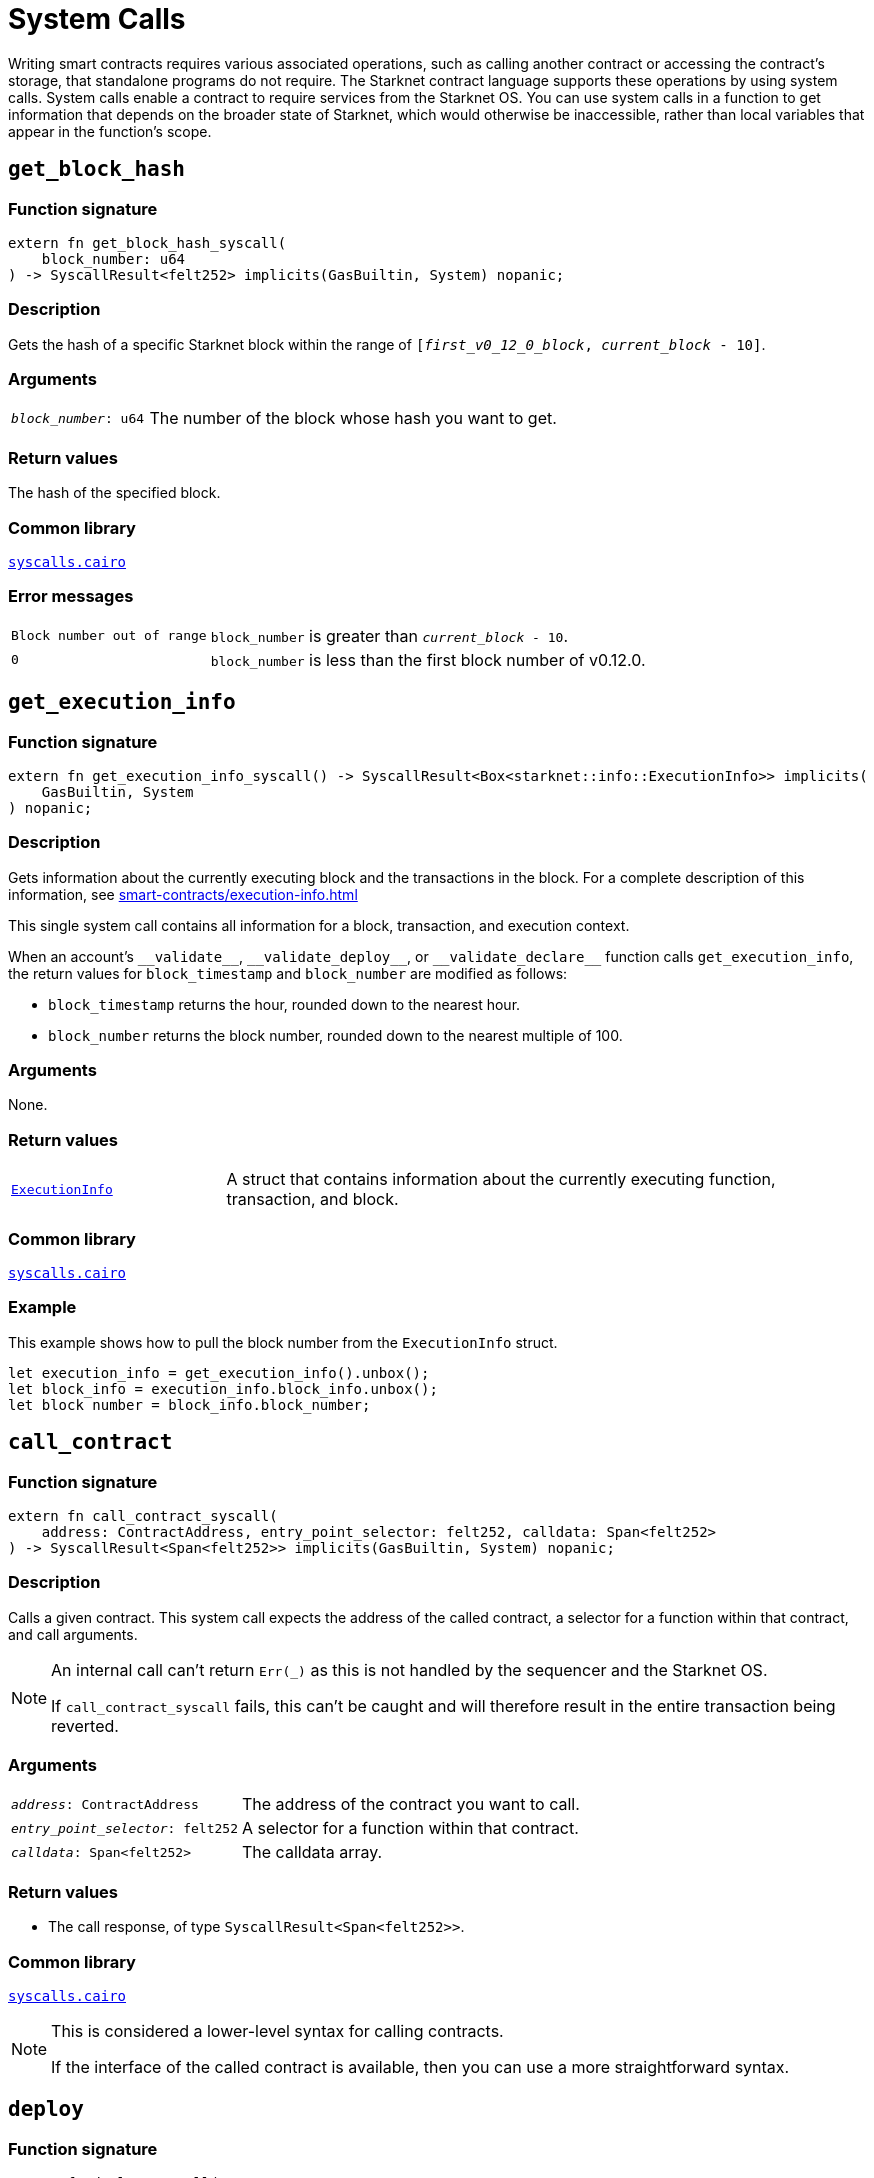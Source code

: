= System Calls

Writing smart contracts requires various associated operations, such as calling another contract or
accessing the contract's storage, that standalone programs do not require. The Starknet contract language supports these operations by using system calls. System calls enable a contract to require services from the Starknet OS. You can use system calls in a function to get information that depends on the broader state of Starknet, which would otherwise be inaccessible, rather than local variables that appear in the function's scope.

[id="get_block_hash"]
== `get_block_hash`

[discrete]
=== Function signature

[source,cairo,subs="+quotes,+macros"]
----
extern fn get_block_hash_syscall(
    block_number: u64
) -> SyscallResult<felt252> implicits(GasBuiltin, System) nopanic;
----

[discrete]
=== Description

Gets the hash of a specific Starknet block within the range of `[__first_v0_12_0_block__, __current_block__ - 10]`.

[discrete]
=== Arguments

[horizontal,labelwidth="25",role="stripes-odd"]
`_block_number_: u64`:: The number of the block whose hash you want to get.

[discrete]
=== Return values

The hash of the specified block.

[discrete]
=== Common library

link:https://github.com/starkware-libs/cairo/blob/0c882679fdb24a818cad19f2c18decbf6ef66153/corelib/src/starknet/syscalls.cairo#L37[`syscalls.cairo`^]

[discrete]
=== Error messages

[horizontal,labelwidth="25",role="stripes-odd"]
`Block number out of range`:: `block_number` is greater than `__current_block__ - 10`.
`0`:: `block_number` is less than the first block number of v0.12.0.


[id="get_execution_info"]
== `get_execution_info`

[discrete]
=== Function signature

[source,cairo,subs="+quotes,+macros"]
----
extern fn get_execution_info_syscall() -> SyscallResult<Box<starknet::info::ExecutionInfo>> implicits(
    GasBuiltin, System
) nopanic;
----

[discrete]
=== Description

Gets information about the currently executing block and the transactions in the block. For a complete description of this information, see xref:smart-contracts/execution-info.adoc[]

This single system call contains all information for a block, transaction, and execution context.

When an account's `+__validate__+`, `+__validate_deploy__+`, or `+__validate_declare__+` function calls `get_execution_info`, the return values for `block_timestamp` and `block_number` are modified as follows:

* `block_timestamp` returns the hour, rounded down to the nearest hour.
* `block_number` returns the block number, rounded down to the nearest multiple of 100.

[discrete]
=== Arguments

None.

[discrete]
=== Return values

[horizontal,labelwidth="25",role="stripes-odd"]
link:https://github.com/starkware-libs/cairo/blob/main/corelib/src/starknet/info.cairo#L8[`ExecutionInfo`]:: A struct that contains information about the currently executing function, transaction, and block.

[discrete]
=== Common library

link:https://github.com/starkware-libs/cairo/blob/cca08c898f0eb3e58797674f20994df0ba641983/corelib/src/starknet/syscalls.cairo#L35[`syscalls.cairo`^]

[discrete]
=== Example

This example shows how to pull the block number from the `ExecutionInfo` struct.
[source,cairo]
----
let execution_info = get_execution_info().unbox();
let block_info = execution_info.block_info.unbox();
let block number = block_info.block_number;
----


[id="call_contract"]
== `call_contract`

[discrete]
=== Function signature

[source,cairo,subs="+quotes,+macros"]
----
extern fn call_contract_syscall(
    address: ContractAddress, entry_point_selector: felt252, calldata: Span<felt252>
) -> SyscallResult<Span<felt252>> implicits(GasBuiltin, System) nopanic;
----

[discrete]
=== Description

Calls a given contract. This system call expects the address of the called contract, a selector for a function within that contract, and call arguments.

[NOTE]
====
An internal call can't return `Err(_)` as this is not handled by the sequencer and the Starknet OS.

If `call_contract_syscall` fails, this can't be caught and will therefore result in the entire transaction being reverted.
====

[discrete]
=== Arguments

[horizontal,labelwidth=35]
`_address_: ContractAddress`:: The address of the contract you want to call.
`_entry_point_selector_: felt252`:: A selector for a function within that contract.
`_calldata_: Span<felt252>`:: The calldata array.

[discrete]
=== Return values

* The call response, of type `SyscallResult<Span<felt252>>`.


[discrete]
=== Common library

link:https://github.com/starkware-libs/cairo/blob/cca08c898f0eb3e58797674f20994df0ba641983/corelib/src/starknet/syscalls.cairo#L10[`syscalls.cairo`^]

[NOTE]
====
This is considered a lower-level syntax for calling contracts.

If the interface of the called contract is available, then you can use a more straightforward syntax.
====

[id="deploy"]
== `deploy`

[discrete]
=== Function signature

[source,cairo,subs="+quotes,+macros"]
----
extern fn deploy_syscall(
    class_hash: ClassHash,
    contract_address_salt: felt252,
    calldata: Span<felt252>,
    deploy_from_zero: bool,
) -> SyscallResult<(ContractAddress, Span::<felt252>)> implicits(GasBuiltin, System) nopanic;
----

[discrete]
=== Description

Deploys a new instance of a previously declared class.

[discrete]
=== Arguments

[horizontal,labelwidth=35]
`_class_hash_: ClassHash`:: The class hash of the contract to be deployed.
`_contract_address_salt_: felt252`:: The salt, an arbitrary value provided by the sender, used in the computation of the xref:smart-contracts/contract-address.adoc[contract's address].
`_calldata_: Span<felt252>`:: The constructor's calldata. An array of felts.
`_deploy_from_zero_: bool`:: A flag that determines whether the deployer’s address affects the computation of the contract address. When not set, or when set to `FALSE`, the caller address is used as the new contract's deployer address. When set to `TRUE`, 0 is used.

[discrete]
=== Return values

* A tuple wrapped with `SyscallResult` where:
** The first element is the address of the deployed contract, of type `ContractAddress`.
** The second element is the response array from the contract's constructor, of type `Span::<felt252>`.

[discrete]
=== Common library

link:https://github.com/starkware-libs/cairo/blob/main/corelib/src/starknet/syscalls.cairo#L20[`syscalls.cairo`^]


[id="emit_event"]
== `emit_event`

[discrete]
=== Function signature

[source,cairo,subs="+quotes,+macros"]
----
extern fn emit_event_syscall(
    keys: Span<felt252>, data: Span<felt252>
) -> SyscallResult<()> implicits(GasBuiltin, System) nopanic;
----

[discrete]
=== Description

Emits an event with a given set of keys and data.

For more information, and for a higher-level syntax for emitting events, see xref:architecture-and-concepts:smart-contracts/starknet-events.adoc[Starknet events].

[discrete]
=== Arguments

[horizontal,labelwidth=35]
`_keys_: Span<felt252>`:: The event's keys. These are analogous to Ethereum's event topics, you can use the link:https://github.com/starkware-libs/starknet-specs/blob/c270b8170684bb09741672a7a4ae5003670c3f43/api/starknet_api_openrpc.json#L569RPC[starknet_getEvents] method to filter by these keys.
`_data_: Span<felt252>`:: The event's data.

[discrete]
=== Return values

None.

[discrete]
=== Common library

link:https://github.com/starkware-libs/cairo/blob/cca08c898f0eb3e58797674f20994df0ba641983/corelib/src/starknet/syscalls.cairo#L30[`syscalls.cairo`^]

[discrete]
=== Example

The following example emits an event with two keys, the strings `key` and `deposit` and three data elements: `1`, `2`, and `3`.

[source,cairo]
----
let keys = array!['key', 'deposit'];
let values = array![1, 2, 3];
emit_event_syscall(keys, values).unwrap_syscall();
----

[id="library_call"]
== `library_call`

[discrete]
=== Function signature

[source,cairo,subs="+quotes,+macros"]
----
extern fn library_call_syscall(
    class_hash: ClassHash, function_selector: felt252, calldata: Span<felt252>
) -> SyscallResult<Span<felt252>> implicits(GasBuiltin, System) nopanic;
----

[discrete]
=== Description

Calls the requested function in any previously declared class. The class is only used for its logic.

This system call replaces the known delegate call functionality from Ethereum, with the important difference that there is only one contract involved.

[discrete]
=== Arguments

[horizontal,labelwidth=35]
`_class_hash_: ClassHash`:: The hash of the class you want to use.
`_function_selector_: felt252`:: A selector for a function within that class.
`_calldata_: Span<felt252>`:: The calldata.

[discrete]
=== Return values

* The call response, of type `SyscallResult<Span<felt252>>`.

[discrete]
=== Common library

link:https://github.com/starkware-libs/cairo/blob/cca08c898f0eb3e58797674f20994df0ba641983/corelib/src/starknet/syscalls.cairo#L43[`syscalls.cairo`^]

[id="send_message_to_L1"]
== `send_message_to_L1`

[discrete]
=== Function signature

[source,cairo,subs="+quotes,+macros"]
----
extern fn send_message_to_l1_syscall(
    to_address: felt252, payload: Span<felt252>
) -> SyscallResult<()> implicits(GasBuiltin, System) nopanic;
----

[discrete]
=== Description

Sends a message to L1.

This system call includes the message parameters as part of the proof's output and exposes these parameters to the Starknet Core Contract on L1 once the state update, including the transaction, is received.

For more information, see Starknet's xref:network-architecture/messaging-mechanism.adoc[messaging mechanism].

[discrete]
=== Arguments

[horizontal,labelwidth=35]
`_to_address_: felt252`:: The recipient's L1 address.
`_payload_: Span<felt252>`:: The array containing the message payload

[discrete]
=== Return values

None.

[discrete]
=== Common library

link:https://github.com/starkware-libs/cairo/blob/cca08c898f0eb3e58797674f20994df0ba641983/corelib/src/starknet/syscalls.cairo#L51[`syscalls.cairo`^]

[discrete]
=== Example

The following example sends a message whose content is `(1,2)` to the L1 contract whose address is `3423542542364363`.

[source,cairo,subs="+quotes,+macros"]
----
let payload = ArrayTrait::new();
payload.append(1);
payload.append(2);
send_message_to_l1_syscall(payload).unwrap_syscall();
----

[id="replace_class"]
== `replace_class`

[discrete]
=== Function signature

[source,cairo,subs="+quotes,+macros"]
----
extern fn replace_class_syscall(
    class_hash: ClassHash
) -> SyscallResult<()> implicits(GasBuiltin, System) nopanic;
----

[discrete]
=== Description
Once `replace_class` is called, the class of the calling contract (i.e. the contract whose address is returned by `get_contract_address` at the time the syscall is called) will be replaced
by the class whose hash is given by the class_hash argument.

[NOTE]
====
After calling `replace_class`, the code currently executing from the old class will finish running.


The new class will be used from the next transaction onwards or if the contract is called via
the `call_contract` syscall in the same transaction (after the replacement).
====

[discrete]
=== Arguments

[horizontal,labelwidth=35]
`class_hash_: ClassHash`:: The hash of the class you want to use as a replacement.

[discrete]
=== Return values

None.

[discrete]
=== Common library
link:https://github.com/starkware-libs/cairo/blob/cca08c898f0eb3e58797674f20994df0ba641983/corelib/src/starknet/syscalls.cairo#L77[`syscalls.cairo`^]

[id="storage_read"]
== `storage_read`

[discrete]
=== Function signature

[source,cairo,subs="+quotes,+macros"]
----
extern fn storage_read_syscall(
    address_domain: u32, address: StorageAddress
) -> SyscallResult<felt252> implicits(GasBuiltin, System) nopanic;
----

[discrete]
=== Description

Gets the value of a key in the storage of the calling contract.

This system call provides direct access to any possible key in storage, in contrast with `var.read()`, which enables you to read storage variables that are defined explicitly in the contract.

For information on accessing storage by using the storage variables, see xref:./contract-storage.adoc#storage_variables[storage variables].

[discrete]
=== Arguments

[horizontal,labelwidth=35]
`_address_domain_: u32`:: The domain of the key, used to separate between different data availability modes. This separation is used in Starknet to offer different data availability modes. Currently, only the onchain mode (where all updates go to L1), indicated by domain `0`, is supported. Other address domains which will be introduced in the future will behave differently in terms of publication (in particular, they will not be posted on L1, creating a tradeoff between cost and security).
`_address_: StorageAddress`:: The requested storage address.

[discrete]
=== Return values

* The value of the key, of type `SyscallResult<felt252>`.

[discrete]
=== Common library

link:https://github.com/starkware-libs/cairo/blob/cca08c898f0eb3e58797674f20994df0ba641983/corelib/src/starknet/syscalls.cairo#L60[`syscalls.cairo`^]

[discrete]
=== Example

[source,cairo,subs="+quotes,+macros"]
----
use starknet::storage_access::storage_base_address_from_felt252;

...

let storage_address = storage_base_address_from_felt252(3534535754756246375475423547453)
storage_read_syscall(0, storage_address).unwrap_syscall()
----

[id="storage_write"]
== `storage_write`

[discrete]
=== Function signature

[source,cairo,subs="+quotes,+macros"]
----
extern fn storage_write_syscall(
    address_domain: u32, address: StorageAddress, value: felt252
) -> SyscallResult<()> implicits(GasBuiltin, System) nopanic;
----

[discrete]
=== Description

Sets the value of a key in the storage of the calling contract.

This system call provides direct access to any possible key in storage, in contrast with `var.write()`, which enables you to write to storage variables that are defined explicitly in the contract.

For information on accessing storage by using the storage variables, see xref:./contract-storage.adoc#storage_variables[storage variables].

[discrete]
=== Arguments

[horizontal,labelwidth=35]
`_address_domain_: u32`:: The domain of the key, used to separate between different data availability modes. This separation is used in Starknet to offer different data availability modes. Currently, only the onchain mode (where all updates go to L1), indicated by domain `0`, is supported. Other address domains which will be introduced in the future will behave differently in terms of publication (in particular, they will not be posted on L1, creating a tradeoff between cost and security).
`_address_: StorageAddress`:: The requested storage address.
`_value_: felt252`:: The value to write to the key.

[discrete]
=== Return values

None.

.Common library

link:https://github.com/starkware-libs/cairo/blob/cca08c898f0eb3e58797674f20994df0ba641983/corelib/src/starknet/syscalls.cairo#L70[`syscalls.cairo`^]

[id="keccak"]
== `keccak`

[discrete]
=== Function signature

[source,cairo,subs="+quotes,+macros"]
----
extern fn keccak_syscall(
    data: Span<felt252>
) -> SyscallResult<u256> implicits(GasBuiltin, System) nopanic;
----

[discrete]
=== Description

Computes the Keccak-256 hash of the input data. This system call is particularly useful when interacting with Ethereum contracts or implementing Ethereum-compatible functionality, as Keccak-256 is widely used in the Ethereum ecosystem.

[discrete]
=== Arguments

[horizontal,labelwidth=35]
`_data_: Span<felt252>`:: The input data to be hashed, represented as an array of field elements.

[discrete]
=== Return values

* The Keccak-256 hash of the input data as a `u256` value, wrapped in `SyscallResult`.

[discrete]
=== Common library

link:https://github.com/starkware-libs/cairo/blob/cca08c898f0eb3e58797674f20994df0ba641983/corelib/src/starknet/syscalls.cairo#L89[`syscalls.cairo`^]

[discrete]
=== Example

The following example computes the Keccak-256 hash of an array containing two elements:

[source,cairo]
----
use array::ArrayTrait;
use starknet::syscalls::keccak_syscall;

// Create input data
let mut data = ArrayTrait::new();
data.append(1);
data.append(2);

// Compute Keccak hash
let hash = keccak_syscall(data.span()).unwrap_syscall();
----

[NOTE]
====
* The input data is interpreted as a sequence of bytes when computing the hash
* The returned hash is compatible with Ethereum's Keccak-256 implementation
* This system call is commonly used for:
** Computing message hashes for signatures
** Generating contract addresses
** Implementing Ethereum-compatible hashing functionality
====


